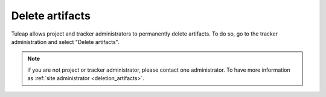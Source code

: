 Delete artifacts
================

Tuleap allows project and tracker administrators to permanently delete artifacts.
To do so, go to the tracker administration and select "Delete artifacts".

.. NOTE::

    if you are not project or tracker administrator, please contact one administrator.
    To have more information as :ref:`site administrator <deletion_artifacts>`.
